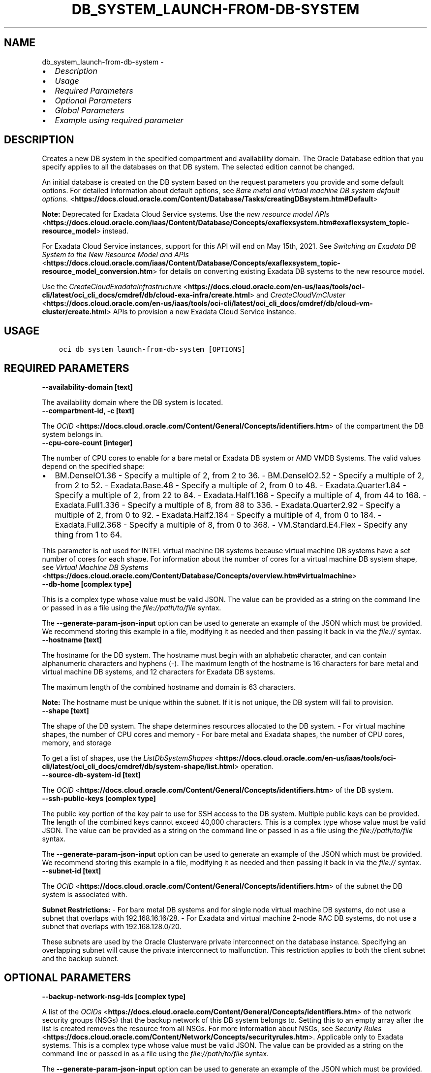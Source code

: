 .\" Man page generated from reStructuredText.
.
.TH "DB_SYSTEM_LAUNCH-FROM-DB-SYSTEM" "1" "Apr 07, 2025" "3.54.2" "OCI CLI Command Reference"
.SH NAME
db_system_launch-from-db-system \- 
.
.nr rst2man-indent-level 0
.
.de1 rstReportMargin
\\$1 \\n[an-margin]
level \\n[rst2man-indent-level]
level margin: \\n[rst2man-indent\\n[rst2man-indent-level]]
-
\\n[rst2man-indent0]
\\n[rst2man-indent1]
\\n[rst2man-indent2]
..
.de1 INDENT
.\" .rstReportMargin pre:
. RS \\$1
. nr rst2man-indent\\n[rst2man-indent-level] \\n[an-margin]
. nr rst2man-indent-level +1
.\" .rstReportMargin post:
..
.de UNINDENT
. RE
.\" indent \\n[an-margin]
.\" old: \\n[rst2man-indent\\n[rst2man-indent-level]]
.nr rst2man-indent-level -1
.\" new: \\n[rst2man-indent\\n[rst2man-indent-level]]
.in \\n[rst2man-indent\\n[rst2man-indent-level]]u
..
.INDENT 0.0
.IP \(bu 2
\fI\%Description\fP
.IP \(bu 2
\fI\%Usage\fP
.IP \(bu 2
\fI\%Required Parameters\fP
.IP \(bu 2
\fI\%Optional Parameters\fP
.IP \(bu 2
\fI\%Global Parameters\fP
.IP \(bu 2
\fI\%Example using required parameter\fP
.UNINDENT
.SH DESCRIPTION
.sp
Creates a new DB system in the specified compartment and availability domain. The Oracle Database edition that you specify applies to all the databases on that DB system. The selected edition cannot be changed.
.sp
An initial database is created on the DB system based on the request parameters you provide and some default options. For detailed information about default options, see \fI\%Bare metal and virtual machine DB system default options.\fP <\fBhttps://docs.cloud.oracle.com/Content/Database/Tasks/creatingDBsystem.htm#Default\fP>
.sp
\fBNote:\fP Deprecated for Exadata Cloud Service systems. Use the \fI\%new resource model APIs\fP <\fBhttps://docs.cloud.oracle.com/iaas/Content/Database/Concepts/exaflexsystem.htm#exaflexsystem_topic-resource_model\fP> instead.
.sp
For Exadata Cloud Service instances, support for this API will end on May 15th, 2021. See \fI\%Switching an Exadata DB System to the New Resource Model and APIs\fP <\fBhttps://docs.cloud.oracle.com/iaas/Content/Database/Concepts/exaflexsystem_topic-resource_model_conversion.htm\fP> for details on converting existing Exadata DB systems to the new resource model.
.sp
Use the \fI\%CreateCloudExadataInfrastructure\fP <\fBhttps://docs.cloud.oracle.com/en-us/iaas/tools/oci-cli/latest/oci_cli_docs/cmdref/db/cloud-exa-infra/create.html\fP> and \fI\%CreateCloudVmCluster\fP <\fBhttps://docs.cloud.oracle.com/en-us/iaas/tools/oci-cli/latest/oci_cli_docs/cmdref/db/cloud-vm-cluster/create.html\fP> APIs to provision a new Exadata Cloud Service instance.
.SH USAGE
.INDENT 0.0
.INDENT 3.5
.sp
.nf
.ft C
oci db system launch\-from\-db\-system [OPTIONS]
.ft P
.fi
.UNINDENT
.UNINDENT
.SH REQUIRED PARAMETERS
.INDENT 0.0
.TP
.B \-\-availability\-domain [text]
.UNINDENT
.sp
The availability domain where the DB system is located.
.INDENT 0.0
.TP
.B \-\-compartment\-id, \-c [text]
.UNINDENT
.sp
The \fI\%OCID\fP <\fBhttps://docs.cloud.oracle.com/Content/General/Concepts/identifiers.htm\fP> of the compartment the DB system  belongs in.
.INDENT 0.0
.TP
.B \-\-cpu\-core\-count [integer]
.UNINDENT
.sp
The number of CPU cores to enable for a bare metal or Exadata DB system or AMD VMDB Systems. The valid values depend on the specified shape:
.INDENT 0.0
.IP \(bu 2
BM.DenseIO1.36 \- Specify a multiple of 2, from 2 to 36. \- BM.DenseIO2.52 \- Specify a multiple of 2, from 2 to 52. \- Exadata.Base.48 \- Specify a multiple of 2, from 0 to 48. \- Exadata.Quarter1.84 \- Specify a multiple of 2, from 22 to 84. \- Exadata.Half1.168 \- Specify a multiple of 4, from 44 to 168. \- Exadata.Full1.336 \- Specify a multiple of 8, from 88 to 336. \- Exadata.Quarter2.92 \- Specify a multiple of 2, from 0 to 92. \- Exadata.Half2.184 \- Specify a multiple of 4, from 0 to 184. \- Exadata.Full2.368 \- Specify a multiple of 8, from 0 to 368. \- VM.Standard.E4.Flex \- Specify any thing from 1 to 64.
.UNINDENT
.sp
This parameter is not used for INTEL virtual machine DB systems because virtual machine DB systems have a set number of cores for each shape. For information about the number of cores for a virtual machine DB system shape, see \fI\%Virtual Machine DB Systems\fP <\fBhttps://docs.cloud.oracle.com/Content/Database/Concepts/overview.htm#virtualmachine\fP>
.INDENT 0.0
.TP
.B \-\-db\-home [complex type]
.UNINDENT
.sp
This is a complex type whose value must be valid JSON. The value can be provided as a string on the command line or passed in as a file using
the \fI\%file://path/to/file\fP syntax.
.sp
The \fB\-\-generate\-param\-json\-input\fP option can be used to generate an example of the JSON which must be provided. We recommend storing this example
in a file, modifying it as needed and then passing it back in via the \fI\%file://\fP syntax.
.INDENT 0.0
.TP
.B \-\-hostname [text]
.UNINDENT
.sp
The hostname for the DB system. The hostname must begin with an alphabetic character, and can contain alphanumeric characters and hyphens (\-). The maximum length of the hostname is 16 characters for bare metal and virtual machine DB systems, and 12 characters for Exadata DB systems.
.sp
The maximum length of the combined hostname and domain is 63 characters.
.sp
\fBNote:\fP The hostname must be unique within the subnet. If it is not unique, the DB system will fail to provision.
.INDENT 0.0
.TP
.B \-\-shape [text]
.UNINDENT
.sp
The shape of the DB system. The shape determines resources allocated to the DB system. \- For virtual machine shapes, the number of CPU cores and memory \- For bare metal and Exadata shapes, the number of CPU cores, memory, and storage
.sp
To get a list of shapes, use the \fI\%ListDbSystemShapes\fP <\fBhttps://docs.cloud.oracle.com/en-us/iaas/tools/oci-cli/latest/oci_cli_docs/cmdref/db/system-shape/list.html\fP> operation.
.INDENT 0.0
.TP
.B \-\-source\-db\-system\-id [text]
.UNINDENT
.sp
The \fI\%OCID\fP <\fBhttps://docs.cloud.oracle.com/Content/General/Concepts/identifiers.htm\fP> of the DB system.
.INDENT 0.0
.TP
.B \-\-ssh\-public\-keys [complex type]
.UNINDENT
.sp
The public key portion of the key pair to use for SSH access to the DB system. Multiple public keys can be provided. The length of the combined keys cannot exceed 40,000 characters.
This is a complex type whose value must be valid JSON. The value can be provided as a string on the command line or passed in as a file using
the \fI\%file://path/to/file\fP syntax.
.sp
The \fB\-\-generate\-param\-json\-input\fP option can be used to generate an example of the JSON which must be provided. We recommend storing this example
in a file, modifying it as needed and then passing it back in via the \fI\%file://\fP syntax.
.INDENT 0.0
.TP
.B \-\-subnet\-id [text]
.UNINDENT
.sp
The \fI\%OCID\fP <\fBhttps://docs.cloud.oracle.com/Content/General/Concepts/identifiers.htm\fP> of the subnet the DB system is associated with.
.sp
\fBSubnet Restrictions:\fP \- For bare metal DB systems and for single node virtual machine DB systems, do not use a subnet that overlaps with 192.168.16.16/28. \- For Exadata and virtual machine 2\-node RAC DB systems, do not use a subnet that overlaps with 192.168.128.0/20.
.sp
These subnets are used by the Oracle Clusterware private interconnect on the database instance. Specifying an overlapping subnet will cause the private interconnect to malfunction. This restriction applies to both the client subnet and the backup subnet.
.SH OPTIONAL PARAMETERS
.INDENT 0.0
.TP
.B \-\-backup\-network\-nsg\-ids [complex type]
.UNINDENT
.sp
A list of the \fI\%OCIDs\fP <\fBhttps://docs.cloud.oracle.com/Content/General/Concepts/identifiers.htm\fP> of the network security groups (NSGs) that the backup network of this DB system belongs to. Setting this to an empty array after the list is created removes the resource from all NSGs. For more information about NSGs, see \fI\%Security Rules\fP <\fBhttps://docs.cloud.oracle.com/Content/Network/Concepts/securityrules.htm\fP>\&. Applicable only to Exadata systems.
This is a complex type whose value must be valid JSON. The value can be provided as a string on the command line or passed in as a file using
the \fI\%file://path/to/file\fP syntax.
.sp
The \fB\-\-generate\-param\-json\-input\fP option can be used to generate an example of the JSON which must be provided. We recommend storing this example
in a file, modifying it as needed and then passing it back in via the \fI\%file://\fP syntax.
.INDENT 0.0
.TP
.B \-\-backup\-subnet\-id [text]
.UNINDENT
.sp
The \fI\%OCID\fP <\fBhttps://docs.cloud.oracle.com/Content/General/Concepts/identifiers.htm\fP> of the backup network subnet the DB system is associated with. Applicable only to Exadata DB systems.
.sp
\fBSubnet Restrictions:\fP See the subnet restrictions information for \fBsubnetId\fP\&.
.INDENT 0.0
.TP
.B \-\-cluster\-name [text]
.UNINDENT
.sp
The cluster name for Exadata and 2\-node RAC virtual machine DB systems. The cluster name must begin with an alphabetic character, and may contain hyphens (\-). Underscores (_) are not permitted. The cluster name can be no longer than 11 characters and is not case sensitive.
.INDENT 0.0
.TP
.B \-\-data\-storage\-percentage [integer]
.UNINDENT
.sp
The percentage assigned to DATA storage (user data and database files). The remaining percentage is assigned to RECO storage (database redo logs, archive logs, and recovery manager backups). Specify 80 or 40. The default is 80 percent assigned to DATA storage. Not applicable for virtual machine DB systems.
.INDENT 0.0
.TP
.B \-\-db\-system\-options [complex type]
.UNINDENT
.sp
This is a complex type whose value must be valid JSON. The value can be provided as a string on the command line or passed in as a file using
the \fI\%file://path/to/file\fP syntax.
.sp
The \fB\-\-generate\-param\-json\-input\fP option can be used to generate an example of the JSON which must be provided. We recommend storing this example
in a file, modifying it as needed and then passing it back in via the \fI\%file://\fP syntax.
.INDENT 0.0
.TP
.B \-\-defined\-tags [complex type]
.UNINDENT
.sp
Defined tags for this resource. Each key is predefined and scoped to a namespace. For more information, see \fI\%Resource Tags\fP <\fBhttps://docs.cloud.oracle.com/Content/General/Concepts/resourcetags.htm\fP>\&.
This is a complex type whose value must be valid JSON. The value can be provided as a string on the command line or passed in as a file using
the \fI\%file://path/to/file\fP syntax.
.sp
The \fB\-\-generate\-param\-json\-input\fP option can be used to generate an example of the JSON which must be provided. We recommend storing this example
in a file, modifying it as needed and then passing it back in via the \fI\%file://\fP syntax.
.INDENT 0.0
.TP
.B \-\-display\-name [text]
.UNINDENT
.sp
The user\-friendly name for the DB system. The name does not have to be unique.
.INDENT 0.0
.TP
.B \-\-domain [text]
.UNINDENT
.sp
A domain name used for the DB system. If the Oracle\-provided Internet and VCN Resolver is enabled for the specified subnet, the domain name for the subnet is used (do not provide one). Otherwise, provide a valid DNS domain name. Hyphens (\-) are not permitted.
.INDENT 0.0
.TP
.B \-\-fault\-domains [complex type]
.UNINDENT
.sp
A Fault Domain is a grouping of hardware and infrastructure within an availability domain. Fault Domains let you distribute your instances so that they are not on the same physical hardware within a single availability domain. A hardware failure or maintenance that affects one Fault Domain does not affect DB systems in other Fault Domains.
.sp
If you do not specify the Fault Domain, the system selects one for you. To change the Fault Domain for a DB system, terminate it and launch a new DB system in the preferred Fault Domain.
.sp
If the node count is greater than 1, you can specify which Fault Domains these nodes will be distributed into. The system assigns your nodes automatically to the Fault Domains you specify so that no Fault Domain contains more than one node.
.sp
To get a list of Fault Domains, use the \fI\%ListFaultDomains\fP <\fBhttps://docs.cloud.oracle.com/en-us/iaas/tools/oci-cli/latest/oci_cli_docs/cmdref/iam/fault-domain/list.html\fP> operation in the Identity and Access Management Service API.
.sp
Example:
.INDENT 0.0
.INDENT 3.5
.sp
.nf
.ft C
FAULT\-DOMAIN\-1
.ft P
.fi
.UNINDENT
.UNINDENT
.sp
This is a complex type whose value must be valid JSON. The value can be provided as a string on the command line or passed in as a file using
the \fI\%file://path/to/file\fP syntax.
.sp
The \fB\-\-generate\-param\-json\-input\fP option can be used to generate an example of the JSON which must be provided. We recommend storing this example
in a file, modifying it as needed and then passing it back in via the \fI\%file://\fP syntax.
.INDENT 0.0
.TP
.B \-\-freeform\-tags [complex type]
.UNINDENT
.sp
Free\-form tags for this resource. Each tag is a simple key\-value pair with no predefined name, type, or namespace. For more information, see \fI\%Resource Tags\fP <\fBhttps://docs.cloud.oracle.com/Content/General/Concepts/resourcetags.htm\fP>\&.
.sp
Example:
.INDENT 0.0
.INDENT 3.5
.sp
.nf
.ft C
{"Department": "Finance"}
.ft P
.fi
.UNINDENT
.UNINDENT
.sp
This is a complex type whose value must be valid JSON. The value can be provided as a string on the command line or passed in as a file using
the \fI\%file://path/to/file\fP syntax.
.sp
The \fB\-\-generate\-param\-json\-input\fP option can be used to generate an example of the JSON which must be provided. We recommend storing this example
in a file, modifying it as needed and then passing it back in via the \fI\%file://\fP syntax.
.INDENT 0.0
.TP
.B \-\-from\-json [text]
.UNINDENT
.sp
Provide input to this command as a JSON document from a file using the \fI\%file://path\-to/file\fP syntax.
.sp
The \fB\-\-generate\-full\-command\-json\-input\fP option can be used to generate a sample json file to be used with this command option. The key names are pre\-populated and match the command option names (converted to camelCase format, e.g. compartment\-id –> compartmentId), while the values of the keys need to be populated by the user before using the sample file as an input to this command. For any command option that accepts multiple values, the value of the key can be a JSON array.
.sp
Options can still be provided on the command line. If an option exists in both the JSON document and the command line then the command line specified value will be used.
.sp
For examples on usage of this option, please see our “using CLI with advanced JSON options” link: \fI\%https://docs.cloud.oracle.com/iaas/Content/API/SDKDocs/cliusing.htm#AdvancedJSONOptions\fP
.INDENT 0.0
.TP
.B \-\-initial\-data\-storage\-size\-in\-gb [integer]
.UNINDENT
.sp
Size (in GB) of the initial data volume that will be created and attached to a virtual machine DB system. You can scale up storage after provisioning, as needed. Note that the total storage size attached will be more than the amount you specify to allow for REDO/RECO space and software volume.
.INDENT 0.0
.TP
.B \-\-is\-diagnostics\-events\-enabled [boolean]
.UNINDENT
.sp
Enables customer to receive Events service notifications for guest VM issues
.INDENT 0.0
.TP
.B \-\-is\-health\-monitoring\-enabled [boolean]
.UNINDENT
.sp
Enables Oracle to receive diagnostic data and share it with its operations and support personnel
.INDENT 0.0
.TP
.B \-\-is\-incident\-logs\-enabled [boolean]
.UNINDENT
.sp
Enables Oracle to receive Events service notifications for guest VM issues, collect incident logs and traces
.INDENT 0.0
.TP
.B \-\-kms\-key\-id [text]
.UNINDENT
.sp
The OCID of the key container that is used as the master encryption key in database transparent data encryption (TDE) operations.
.INDENT 0.0
.TP
.B \-\-kms\-key\-version\-id [text]
.UNINDENT
.sp
The OCID of the key container version that is used in database transparent data encryption (TDE) operations KMS Key can have multiple key versions. If none is specified, the current key version (latest) of the Key Id is used for the operation. Autonomous Database Serverless does not use key versions, hence is not applicable for Autonomous Database Serverless instances.
.INDENT 0.0
.TP
.B \-\-license\-model [text]
.UNINDENT
.sp
The Oracle license model that applies to all the databases on the DB system. The default is LICENSE_INCLUDED.
.sp
Accepted values are:
.INDENT 0.0
.INDENT 3.5
.sp
.nf
.ft C
BRING_YOUR_OWN_LICENSE, LICENSE_INCLUDED
.ft P
.fi
.UNINDENT
.UNINDENT
.INDENT 0.0
.TP
.B \-\-max\-wait\-seconds [integer]
.UNINDENT
.sp
The maximum time to wait for the resource to reach the lifecycle state defined by \fB\-\-wait\-for\-state\fP\&. Defaults to 1200 seconds.
.INDENT 0.0
.TP
.B \-\-node\-count [integer]
.UNINDENT
.sp
The number of nodes to launch for a 2\-node RAC virtual machine DB system. Specify either 1 or 2.
.INDENT 0.0
.TP
.B \-\-nsg\-ids [complex type]
.UNINDENT
.sp
The list of \fI\%OCIDs\fP <\fBhttps://docs.cloud.oracle.com/Content/General/Concepts/identifiers.htm\fP> for the network security groups (NSGs) to which this resource belongs. Setting this to an empty list removes all resources from all NSGs. For more information about NSGs, see \fI\%Security Rules\fP <\fBhttps://docs.cloud.oracle.com/Content/Network/Concepts/securityrules.htm\fP>\&. \fBNsgIds restrictions:\fP \- A network security group (NSG) is optional for Autonomous Databases with private access. The nsgIds list can be empty.
This is a complex type whose value must be valid JSON. The value can be provided as a string on the command line or passed in as a file using
the \fI\%file://path/to/file\fP syntax.
.sp
The \fB\-\-generate\-param\-json\-input\fP option can be used to generate an example of the JSON which must be provided. We recommend storing this example
in a file, modifying it as needed and then passing it back in via the \fI\%file://\fP syntax.
.INDENT 0.0
.TP
.B \-\-private\-ip [text]
.UNINDENT
.sp
A private IP address of your choice. Must be an available IP address within the subnet’s CIDR. If you don’t specify a value, Oracle automatically assigns a private IP address from the subnet.
.INDENT 0.0
.TP
.B \-\-private\-ip\-v6 [text]
.UNINDENT
.sp
A private IPv6 address of your choice. Must be an available IP address within the subnet’s CIDR. If you don’t specify a value and the subnet is dual stack, Oracle automatically assigns a private IPv6 address from the subnet.
.INDENT 0.0
.TP
.B \-\-security\-attributes [complex type]
.UNINDENT
.sp
Security Attributes for this resource. Each key is predefined and scoped to a namespace. For more information, see \fI\%Resource Tags\fP <\fBhttps://docs.cloud.oracle.com/Content/General/Concepts/resourcetags.htm\fP>\&. Example: \fI{“Oracle\-ZPR”: {“MaxEgressCount”: {“value”: “42”, “mode”: “audit”}}}\fP
This is a complex type whose value must be valid JSON. The value can be provided as a string on the command line or passed in as a file using
the \fI\%file://path/to/file\fP syntax.
.sp
The \fB\-\-generate\-param\-json\-input\fP option can be used to generate an example of the JSON which must be provided. We recommend storing this example
in a file, modifying it as needed and then passing it back in via the \fI\%file://\fP syntax.
.INDENT 0.0
.TP
.B \-\-sparse\-diskgroup [boolean]
.UNINDENT
.sp
If true, Sparse Diskgroup is configured for Exadata dbsystem. If False, Sparse diskgroup is not configured.
.INDENT 0.0
.TP
.B \-\-storage\-performance [text]
.UNINDENT
.sp
The block storage volume performance level. Valid values are \fIBALANCED\fP and \fIHIGH_PERFORMANCE\fP\&. See \fI\%Block Volume Performance\fP <\fBhttps://docs.cloud.oracle.com/Content/Block/Concepts/blockvolumeperformance.htm\fP> for more information.
.sp
Accepted values are:
.INDENT 0.0
.INDENT 3.5
.sp
.nf
.ft C
BALANCED, HIGH_PERFORMANCE
.ft P
.fi
.UNINDENT
.UNINDENT
.INDENT 0.0
.TP
.B \-\-time\-zone [text]
.UNINDENT
.sp
The time zone to use for the DB system. For details, see \fI\%DB System Time Zones\fP <\fBhttps://docs.cloud.oracle.com/Content/Database/References/timezones.htm\fP>\&.
.INDENT 0.0
.TP
.B \-\-wait\-for\-state [text]
.UNINDENT
.sp
This operation creates, modifies or deletes a resource that has a defined lifecycle state. Specify this option to perform the action and then wait until the resource reaches a given lifecycle state. Multiple states can be specified, returning on the first state. For example, \fB\-\-wait\-for\-state\fP SUCCEEDED \fB\-\-wait\-for\-state\fP FAILED would return on whichever lifecycle state is reached first. If timeout is reached, a return code of 2 is returned. For any other error, a return code of 1 is returned.
.sp
Accepted values are:
.INDENT 0.0
.INDENT 3.5
.sp
.nf
.ft C
AVAILABLE, FAILED, MAINTENANCE_IN_PROGRESS, MIGRATED, NEEDS_ATTENTION, PROVISIONING, TERMINATED, TERMINATING, UPDATING, UPGRADING
.ft P
.fi
.UNINDENT
.UNINDENT
.INDENT 0.0
.TP
.B \-\-wait\-interval\-seconds [integer]
.UNINDENT
.sp
Check every \fB\-\-wait\-interval\-seconds\fP to see whether the resource has reached the lifecycle state defined by \fB\-\-wait\-for\-state\fP\&. Defaults to 30 seconds.
.SH GLOBAL PARAMETERS
.sp
Use \fBoci \-\-help\fP for help on global parameters.
.sp
\fB\-\-auth\-purpose\fP, \fB\-\-auth\fP, \fB\-\-cert\-bundle\fP, \fB\-\-cli\-auto\-prompt\fP, \fB\-\-cli\-rc\-file\fP, \fB\-\-config\-file\fP, \fB\-\-connection\-timeout\fP, \fB\-\-debug\fP, \fB\-\-defaults\-file\fP, \fB\-\-endpoint\fP, \fB\-\-generate\-full\-command\-json\-input\fP, \fB\-\-generate\-param\-json\-input\fP, \fB\-\-help\fP, \fB\-\-latest\-version\fP, \fB\-\-max\-retries\fP, \fB\-\-no\-retry\fP, \fB\-\-opc\-client\-request\-id\fP, \fB\-\-opc\-request\-id\fP, \fB\-\-output\fP, \fB\-\-profile\fP, \fB\-\-proxy\fP, \fB\-\-query\fP, \fB\-\-raw\-output\fP, \fB\-\-read\-timeout\fP, \fB\-\-realm\-specific\-endpoint\fP, \fB\-\-region\fP, \fB\-\-release\-info\fP, \fB\-\-request\-id\fP, \fB\-\-version\fP, \fB\-?\fP, \fB\-d\fP, \fB\-h\fP, \fB\-i\fP, \fB\-v\fP
.SH EXAMPLE USING REQUIRED PARAMETER
.sp
Copy and paste the following example into a JSON file, replacing the example parameters with your own.
.INDENT 0.0
.INDENT 3.5
.sp
.nf
.ft C
    oci db system launch\-from\-db\-system \-\-generate\-param\-json\-input db\-home > db\-home.json
    oci db system launch\-from\-db\-system \-\-generate\-param\-json\-input ssh\-public\-keys > ssh\-public\-keys.json
.ft P
.fi
.UNINDENT
.UNINDENT
.sp
Copy the following CLI commands into a file named example.sh. Run the command by typing “bash example.sh” and replacing the example parameters with your own.
.sp
Please note this sample will only work in the POSIX\-compliant bash\-like shell. You need to set up \fI\%the OCI configuration\fP <\fBhttps://docs.oracle.com/en-us/iaas/Content/API/SDKDocs/cliinstall.htm#configfile\fP> and \fI\%appropriate security policies\fP <\fBhttps://docs.oracle.com/en-us/iaas/Content/Identity/Concepts/policygetstarted.htm\fP> before trying the examples.
.INDENT 0.0
.INDENT 3.5
.sp
.nf
.ft C
    export db_system_id=<substitute\-value\-of\-db_system_id> # https://docs.cloud.oracle.com/en\-us/iaas/tools/oci\-cli/latest/oci_cli_docs/cmdref/db/db\-home/create.html#cmdoption\-db\-system\-id
    export availability_domain=<substitute\-value\-of\-availability_domain> # https://docs.cloud.oracle.com/en\-us/iaas/tools/oci\-cli/latest/oci_cli_docs/cmdref/db/system/launch\-from\-db\-system.html#cmdoption\-availability\-domain
    export compartment_id=<substitute\-value\-of\-compartment_id> # https://docs.cloud.oracle.com/en\-us/iaas/tools/oci\-cli/latest/oci_cli_docs/cmdref/db/system/launch\-from\-db\-system.html#cmdoption\-compartment\-id
    export cpu_core_count=<substitute\-value\-of\-cpu_core_count> # https://docs.cloud.oracle.com/en\-us/iaas/tools/oci\-cli/latest/oci_cli_docs/cmdref/db/system/launch\-from\-db\-system.html#cmdoption\-cpu\-core\-count
    export hostname=<substitute\-value\-of\-hostname> # https://docs.cloud.oracle.com/en\-us/iaas/tools/oci\-cli/latest/oci_cli_docs/cmdref/db/system/launch\-from\-db\-system.html#cmdoption\-hostname
    export shape=<substitute\-value\-of\-shape> # https://docs.cloud.oracle.com/en\-us/iaas/tools/oci\-cli/latest/oci_cli_docs/cmdref/db/system/launch\-from\-db\-system.html#cmdoption\-shape
    export source_db_system_id=<substitute\-value\-of\-source_db_system_id> # https://docs.cloud.oracle.com/en\-us/iaas/tools/oci\-cli/latest/oci_cli_docs/cmdref/db/system/launch\-from\-db\-system.html#cmdoption\-source\-db\-system\-id
    export subnet_id=<substitute\-value\-of\-subnet_id> # https://docs.cloud.oracle.com/en\-us/iaas/tools/oci\-cli/latest/oci_cli_docs/cmdref/db/system/launch\-from\-db\-system.html#cmdoption\-subnet\-id

    db_home_id=$(oci db db\-home create \-\-db\-system\-id $db_system_id \-\-query data.id \-\-raw\-output)

    oci db system launch\-from\-db\-system \-\-availability\-domain $availability_domain \-\-compartment\-id $compartment_id \-\-cpu\-core\-count $cpu_core_count \-\-db\-home file://db\-home.json \-\-hostname $hostname \-\-shape $shape \-\-source\-db\-system\-id $source_db_system_id \-\-ssh\-public\-keys file://ssh\-public\-keys.json \-\-subnet\-id $subnet_id
.ft P
.fi
.UNINDENT
.UNINDENT
.SH AUTHOR
Oracle
.SH COPYRIGHT
2016, 2025, Oracle
.\" Generated by docutils manpage writer.
.
